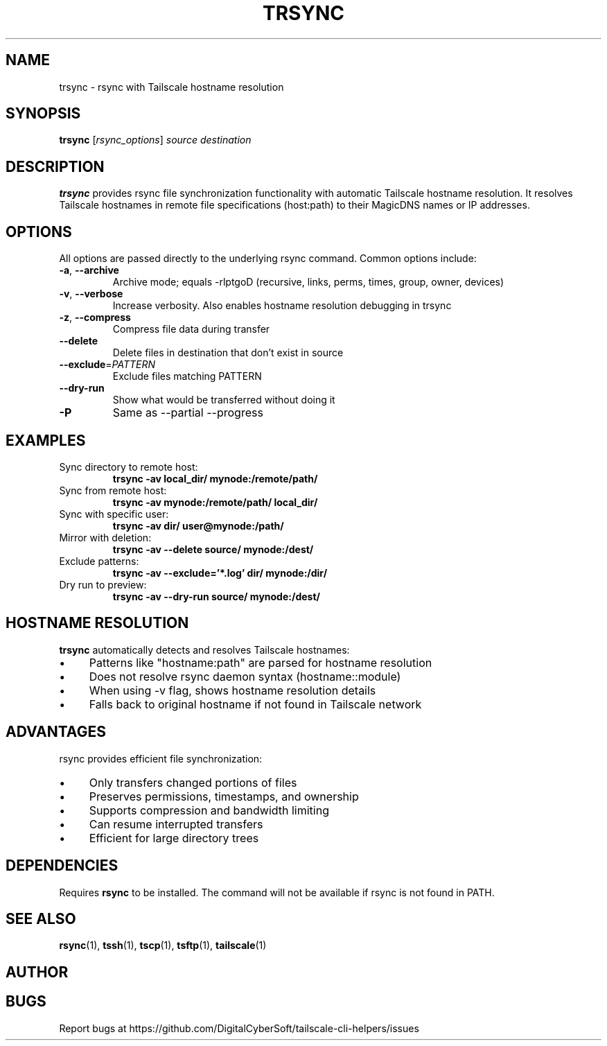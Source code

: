 .TH TRSYNC 1 "July 2025" "Tailscale CLI Helpers 0.2.1" "User Commands"
.SH NAME
trsync \- rsync with Tailscale hostname resolution
.SH SYNOPSIS
.B trsync
[\fIrsync_options\fR] \fIsource\fR \fIdestination\fR
.SH DESCRIPTION
.B trsync
provides rsync file synchronization functionality with automatic Tailscale hostname resolution. It resolves Tailscale hostnames in remote file specifications (host:path) to their MagicDNS names or IP addresses.
.SH OPTIONS
All options are passed directly to the underlying rsync command. Common options include:
.TP
.BR \-a ", " \-\-archive
Archive mode; equals -rlptgoD (recursive, links, perms, times, group, owner, devices)
.TP
.BR \-v ", " \-\-verbose
Increase verbosity. Also enables hostname resolution debugging in trsync
.TP
.BR \-z ", " \-\-compress
Compress file data during transfer
.TP
.BR \-\-delete
Delete files in destination that don't exist in source
.TP
.BR \-\-exclude =\fIPATTERN\fR
Exclude files matching PATTERN
.TP
.BR \-\-dry\-run
Show what would be transferred without doing it
.TP
.BR \-P
Same as --partial --progress
.SH EXAMPLES
.TP
Sync directory to remote host:
.B trsync -av local_dir/ mynode:/remote/path/
.TP
Sync from remote host:
.B trsync -av mynode:/remote/path/ local_dir/
.TP
Sync with specific user:
.B trsync -av dir/ user@mynode:/path/
.TP
Mirror with deletion:
.B trsync -av --delete source/ mynode:/dest/
.TP
Exclude patterns:
.B trsync -av --exclude='*.log' dir/ mynode:/dir/
.TP
Dry run to preview:
.B trsync -av --dry-run source/ mynode:/dest/
.SH HOSTNAME RESOLUTION
\fBtrsync\fR automatically detects and resolves Tailscale hostnames:
.IP \(bu 4
Patterns like "hostname:path" are parsed for hostname resolution
.IP \(bu 4
Does not resolve rsync daemon syntax (hostname::module)
.IP \(bu 4
When using -v flag, shows hostname resolution details
.IP \(bu 4
Falls back to original hostname if not found in Tailscale network
.SH ADVANTAGES
rsync provides efficient file synchronization:
.IP \(bu 4
Only transfers changed portions of files
.IP \(bu 4
Preserves permissions, timestamps, and ownership
.IP \(bu 4
Supports compression and bandwidth limiting
.IP \(bu 4
Can resume interrupted transfers
.IP \(bu 4
Efficient for large directory trees
.SH DEPENDENCIES
Requires \fBrsync\fR to be installed. The command will not be available if rsync is not found in PATH.
.SH SEE ALSO
.BR rsync (1),
.BR tssh (1),
.BR tscp (1),
.BR tsftp (1),
.BR tailscale (1)
.SH AUTHOR
.SH BUGS
Report bugs at https://github.com/DigitalCyberSoft/tailscale-cli-helpers/issues